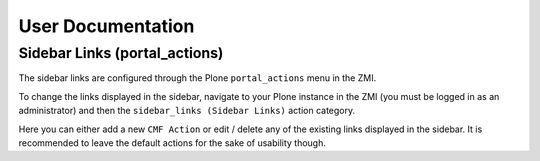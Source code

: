 ==================
User Documentation
==================


Sidebar Links (portal_actions)
------------------------------

The sidebar links are configured through the Plone ``portal_actions`` menu in the ZMI.

To change the links displayed in the sidebar, navigate to your Plone instance in the ZMI (you must be logged in as an administrator) and then the ``sidebar_links (Sidebar Links)`` action category.

Here you can either add a new ``CMF Action`` or edit / delete any of the existing links displayed in the sidebar. It is recommended to leave the default actions for the sake of usability though.

